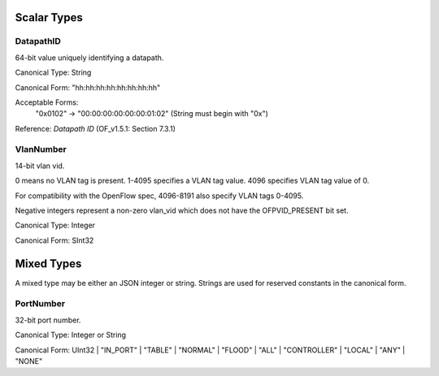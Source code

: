 .. _scalar:

Scalar Types
============




DatapathID
----------

64-bit value uniquely identifying a datapath.

Canonical Type: String

Canonical Form: "hh:hh:hh:hh:hh:hh:hh:hh"

Acceptable Forms:
    "0x0102" -> "00:00:00:00:00:00:01:02"  (String must begin with "0x")

Reference:  `Datapath ID`  (OF_v1.5.1: Section 7.3.1)


VlanNumber
----------

14-bit vlan vid.

0 means no VLAN tag is present.
1-4095 specifies a VLAN tag value.
4096 specifies VLAN tag value of 0.

For compatibility with the OpenFlow spec, 4096-8191 also specify VLAN tags 0-4095.

Negative integers represent a non-zero vlan_vid which does not have the OFPVID_PRESENT bit set.

Canonical Type: Integer

Canonical Form: SInt32


Mixed Types
===========

A mixed type may be either an JSON integer or string. Strings are used for reserved constants in the canonical form.


PortNumber
----------

32-bit port number.

Canonical Type:  Integer or String

Canonical Form:  UInt32 | "IN_PORT" | "TABLE" | "NORMAL" | "FLOOD" | "ALL" | "CONTROLLER" | "LOCAL" | "ANY" | "NONE"

